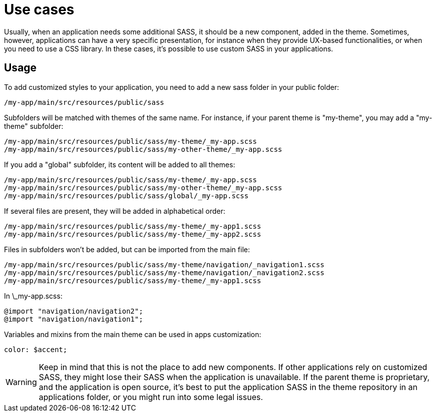 = Use cases

Usually, when an application needs some additional SASS, it should be a new component, added in the theme. Sometimes, however, applications
can have a very specific presentation, for instance when they provide UX-based functionalities, or when you need to use a CSS library. In these cases, it's possible
to use custom SASS in your applications.

== Usage

To add customized styles to your application, you need to add a new sass folder in your public folder:

....
/my-app/main/src/resources/public/sass
....

Subfolders will be matched with themes of the same name. For instance, if your parent theme is "my-theme", you may add a "my-theme" subfolder:

....
/my-app/main/src/resources/public/sass/my-theme/_my-app.scss
/my-app/main/src/resources/public/sass/my-other-theme/_my-app.scss
....

If you add a "global" subfolder, its content will be added to all themes:

....
/my-app/main/src/resources/public/sass/my-theme/_my-app.scss
/my-app/main/src/resources/public/sass/my-other-theme/_my-app.scss
/my-app/main/src/resources/public/sass/global/_my-app.scss
....

If several files are present, they will be added in alphabetical order:

....
/my-app/main/src/resources/public/sass/my-theme/_my-app1.scss
/my-app/main/src/resources/public/sass/my-theme/_my-app2.scss
....

Files in subfolders won't be added, but can be imported from the main file:

....
/my-app/main/src/resources/public/sass/my-theme/navigation/_navigation1.scss
/my-app/main/src/resources/public/sass/my-theme/navigation/_navigation2.scss
/my-app/main/src/resources/public/sass/my-theme/_my-app1.scss
....

In \_my-app.scss:

....
@import "navigation/navigation2";
@import "navigation/navigation1";
....

Variables and mixins from the main theme can be used in apps customization:

....
color: $accent;
....

WARNING: Keep in mind that this is not the place to add new components. If other applications rely on customized SASS, they might lose their SASS when the application is unavailable. 
If the parent theme is proprietary, and the application is open source, it's best to put the application SASS in the theme repository in an applications folder, or you might
run into some legal issues.